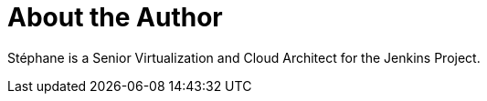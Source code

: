 = About the Author
:page-layout: author
:page-author_name: Stéphane Merle
:page-github: smerle33
:page-authoravatar: ../../images/images/avatars/smerle33.png
:page-twitter: Sbouli

Stéphane is a Senior Virtualization and Cloud Architect for the Jenkins Project.